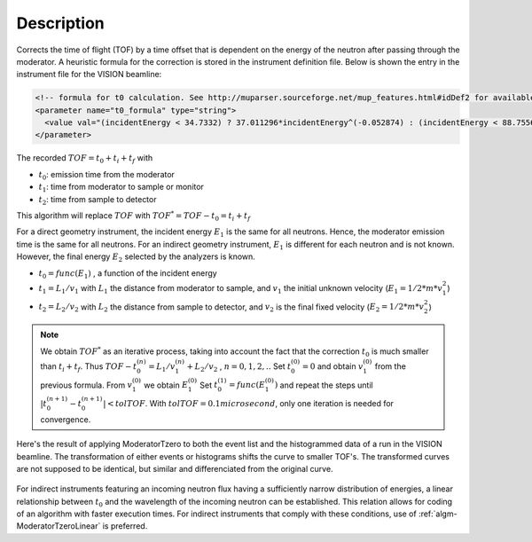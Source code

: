 .. algorithm::

.. summary::

.. relatedAlgorithms::

.. properties::

Description
-----------

Corrects the time of flight (TOF) by a time offset that is dependent
on the energy of the neutron after passing through the moderator. A
heuristic formula for the correction is stored in the instrument
definition file. Below is shown the entry in the instrument file for the
VISION beamline:

.. code-block:: xml

  <!-- formula for t0 calculation. See http://muparser.sourceforge.net/mup_features.html#idDef2 for available operators-->
  <parameter name="t0_formula" type="string">
    <value val="(incidentEnergy < 34.7332) ? 37.011296*incidentEnergy^(-0.052874) : (incidentEnergy < 88.7556) ? 124.267307*incidentEnergy^(-0.394282) : (incidentEnergy < 252.471) ? 963.775145*incidentEnergy^(-0.850919) : (incidentEnergy < 420.145) ? 33.225834*incidentEnergy^(-0.242105) : (incidentEnergy < 100000.0) ? 120.569231*incidentEnergy^(-0.455477) : 0.0" />
  </parameter>

The recorded :math:`TOF = t_0 + t_i + t_f` with

- :math:`t_0`: emission time from the moderator
- :math:`t_1`: time from moderator to sample or monitor
- :math:`t_2`: time from sample to detector

This algorithm will replace :math:`TOF` with :math:`TOF^* = TOF-t_0 = t_i+t_f`

For a direct geometry instrument, the incident energy :math:`E_1` is
the same for all neutrons. Hence, the moderator emission time is the
same for all neutrons. For an indirect geometry instrument, :math:`E_1`
is different for each neutron and is not known. However, the final
energy :math:`E_2` selected by the analyzers is known.

- :math:`t_0 = func(E_1)` , a function of the incident energy
- :math:`t_1 = L_1/v_1` with :math:`L_1` the distance from moderator to
  sample, and :math:`v_1` the initial unknown velocity (:math:`E_1=1/2*m*v_1^2`)
- :math:`t_2 = L_2/v_2` with :math:`L_2` the distance from sample to
  detector, and :math:`v_2` is the final fixed velocity (:math:`E_2=1/2*m*v_2^2`)

.. note::

   We obtain :math:`TOF^*` as an iterative process,
   taking into account the fact that the correction :math:`t_0` is much
   smaller than :math:`t_i+t_f`. Thus
   :math:`TOF-t_0^{(n)} = L_1/v_1^{(n)} + L_2/v_2` , :math:`n=0, 1, 2,..`
   Set :math:`t_0^{(0)}=0` and obtain :math:`v_1^{(0)}` from the previous
   formula. From :math:`v_1^{(0)}` we obtain :math:`E_1^{(0)}`
   Set :math:`t_0^{(1)}=func( E_1^{(0)} )` and repeat the steps until
   :math:`|t_0^{(n+1)} - t_0^{(n+1)}| < tolTOF`. With
   :math:`tolTOF=0.1 microsecond`, only one iteration is needed for convergence.

Here's the result of applying ModeratorTzero to both the event list and
the histogrammed data of a run in the VISION beamline. The
transformation of either events or histograms shifts the curve to
smaller TOF's. The transformed curves are not supposed to be identical,
but similar and differenciated from the original curve.

.. figure:: /images/ModeratorTzero_Fig.1.jpeg
   :width:  400px
   :alt:    Summed Histogram

.. figure:: /images/ModeratorTzero_Fig.2.jpeg
   :width:  400px
   :alt:    Elastic Line

.. figure:: /images/ModeratorTzero_Fig.3.jpeg
   :width:  400px
   :alt:    Inelastic Peaks

For indirect instruments featuring an incoming neutron flux having a
sufficiently narrow distribution of energies, a linear relationship
between :math:`t_0` and the wavelength of the incoming neutron can be
established. This relation allows for coding of an algorithm with faster
execution times. For indirect instruments that comply with these
conditions, use of :ref:`algm-ModeratorTzeroLinear` is
preferred.

.. categories::

.. sourcelink::
